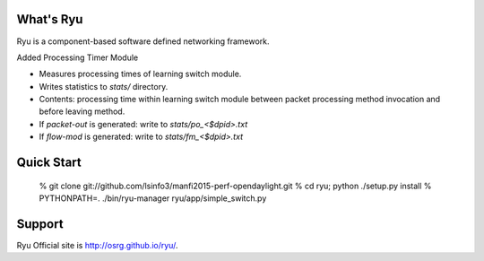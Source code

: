 What's Ryu
==========
Ryu is a component-based software defined networking framework.

Added Processing Timer Module

- Measures processing times of learning switch module.
- Writes statistics to `stats/` directory.
- Contents: processing time within learning switch module
  between packet processing method invocation and before
  leaving method.
- If `packet-out` is generated: write to `stats/po_<$dpid>.txt`
- If `flow-mod` is generated: write to `stats/fm_<$dpid>.txt`


Quick Start
===========

   % git clone git://github.com/lsinfo3/manfi2015-perf-opendaylight.git
   % cd ryu; python ./setup.py install
   % PYTHONPATH=. ./bin/ryu-manager ryu/app/simple_switch.py


Support
=======
Ryu Official site is `<http://osrg.github.io/ryu/>`_.

